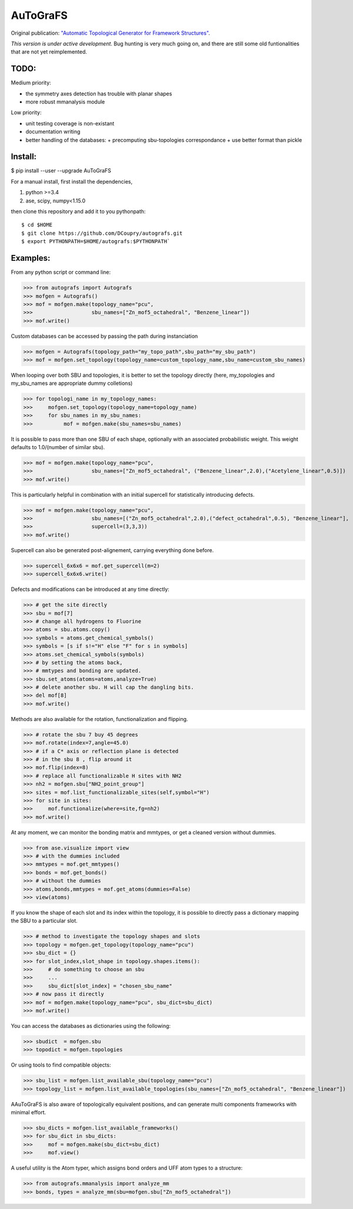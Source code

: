 AuToGraFS
=========

Original publication: `"Automatic Topological Generator for Framework Structures"`__.

.. _here: http://pubs.acs.org/doi/abs/10.1021/jp507643v 

__ here_

*This version is under active development*. Bug hunting is very much going on, and there are still some old funtionalities that are not yet reimplemented.

TODO:
-----

Medium priority:

- the symmetry axes detection has trouble with planar shapes
- more robust mmanalysis module

Low priority:

- unit testing coverage is non-existant
- documentation writing
- better handling of the databases:
  + precomputing sbu-topologies correspondance
  + use better format than pickle

Install:
--------

.. highlight:: bash

$ pip install --user --upgrade AuToGraFS


For a manual install, first install the dependencies,

1. python >=3.4
2. ase, scipy, numpy<1.15.0


then clone this repository and add it to you pythonpath::

	$ cd $HOME
	$ git clone https://github.com/DCoupry/autografs.git
	$ export PYTHONPATH=$HOME/autografs:$PYTHONPATH`


Examples:
---------

From any python script or command line:

.. highlight:: python

>>> from autografs import Autografs
>>> mofgen = Autografs()
>>> mof = mofgen.make(topology_name="pcu", 
>>>                   sbu_names=["Zn_mof5_octahedral", "Benzene_linear"])
>>> mof.write()

Custom databases can be accessed by passing the path during instanciation

>>> mofgen = Autografs(topology_path="my_topo_path",sbu_path="my_sbu_path")
>>> mof = mofgen.set_topology(topology_name=custom_topology_name,sbu_name=custom_sbu_names)

When looping over both SBU and topologies, it is better to set the topology directly
(here, my_topologies and my_sbu_names are appropriate dummy colletions)

>>> for topologi_name in my_topology_names:
>>>     mofgen.set_topology(topology_name=topology_name)
>>>     for sbu_names in my_sbu_names:
>>>          mof = mofgen.make(sbu_names=sbu_names)

It is possible to pass more than one SBU of each shape, optionally with an associated probabilistic weight.
This weight defaults to 1.0/(number of similar sbu).

>>> mof = mofgen.make(topology_name="pcu", 
>>>                   sbu_names=["Zn_mof5_octahedral", ("Benzene_linear",2.0),("Acetylene_linear",0.5)])
>>> mof.write()

This is particularly helpful in combination with an initial supercell for statistically introducing defects.

>>> mof = mofgen.make(topology_name="pcu", 
>>>                   sbu_names=[("Zn_mof5_octahedral",2.0),("defect_octahedral",0.5), "Benzene_linear"],
>>>                   supercell=(3,3,3))
>>> mof.write()

Supercell can also be generated post-alignement, carrying everything done before.

>>> supercell_6x6x6 = mof.get_supercell(m=2)
>>> supercell_6x6x6.write()

Defects and modifications can be introduced at any time directly:

>>> # get the site directly
>>> sbu = mof[7]
>>> # change all hydrogens to Fluorine
>>> atoms = sbu.atoms.copy()
>>> symbols = atoms.get_chemical_symbols()
>>> symbols = [s if s!="H" else "F" for s in symbols]
>>> atoms.set_chemical_symbols(symbols)
>>> # by setting the atoms back, 
>>> # mmtypes and bonding are updated.
>>> sbu.set_atoms(atoms=atoms,analyze=True)
>>> # delete another sbu. H will cap the dangling bits.
>>> del mof[8]
>>> mof.write()

Methods are also available for the rotation, functionalization and flipping.

>>> # rotate the sbu 7 buy 45 degrees
>>> mof.rotate(index=7,angle=45.0)
>>> # if a C* axis or reflection plane is detected
>>> # in the sbu 8 , flip around it
>>> mof.flip(index=8)
>>> # replace all functionalizable H sites with NH2
>>> nh2 = mofgen.sbu["NH2_point_group"]
>>> sites = mof.list_functionalizable_sites(self,symbol="H")
>>> for site in sites:
>>>     mof.functionalize(where=site,fg=nh2)
>>> mof.write()

At any moment, we can monitor the bonding matrix and mmtypes, or get a cleaned version without dummies.

>>> from ase.visualize import view
>>> # with the dummies included
>>> mmtypes = mof.get_mmtypes()
>>> bonds = mof.get_bonds()
>>> # without the dummies
>>> atoms,bonds,mmtypes = mof.get_atoms(dummies=False)
>>> view(atoms)

If you know the shape of each slot and its index within the topology, it is possible to directly pass a dictionary mapping
the SBU to a particular slot.

>>> # method to investigate the topology shapes and slots
>>> topology = mofgen.get_topology(topology_name="pcu")
>>> sbu_dict = {}
>>> for slot_index,slot_shape in topology.shapes.items():
>>>     # do something to choose an sbu
>>>     ...
>>>     sbu_dict[slot_index] = "chosen_sbu_name"
>>> # now pass it directly
>>> mof = mofgen.make(topology_name="pcu", sbu_dict=sbu_dict)
>>> mof.write()

You can access the databases as dictionaries using the following:

>>> sbudict  = mofgen.sbu
>>> topodict = mofgen.topologies

Or using tools to find compatible objects:

>>> sbu_list = mofgen.list_available_sbu(topology_name="pcu")
>>> topology_list = mofgen.list_available_topologies(sbu_names=["Zn_mof5_octahedral", "Benzene_linear"])

AAuToGraFS is also aware of topologically equivalent positions, and can generate multi components frameworks
with minimal effort.

>>> sbu_dicts = mofgen.list_available_frameworks()
>>> for sbu_dict in sbu_dicts:
>>>     mof = mofgen.make(sbu_dict=sbu_dict)
>>>     mof.view()

A useful utility is the Atom typer, which assigns bond orders and UFF atom types to a structure:

>>> from autografs.mmanalysis import analyze_mm
>>> bonds, types = analyze_mm(sbu=mofgen.sbu["Zn_mof5_octahedral"])

